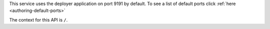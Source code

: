 
This service uses the deployer application on port 9191 by default.  To see a list of default ports click :ref:`here <authoring-default-ports>`

The context for this API is ``/``.
